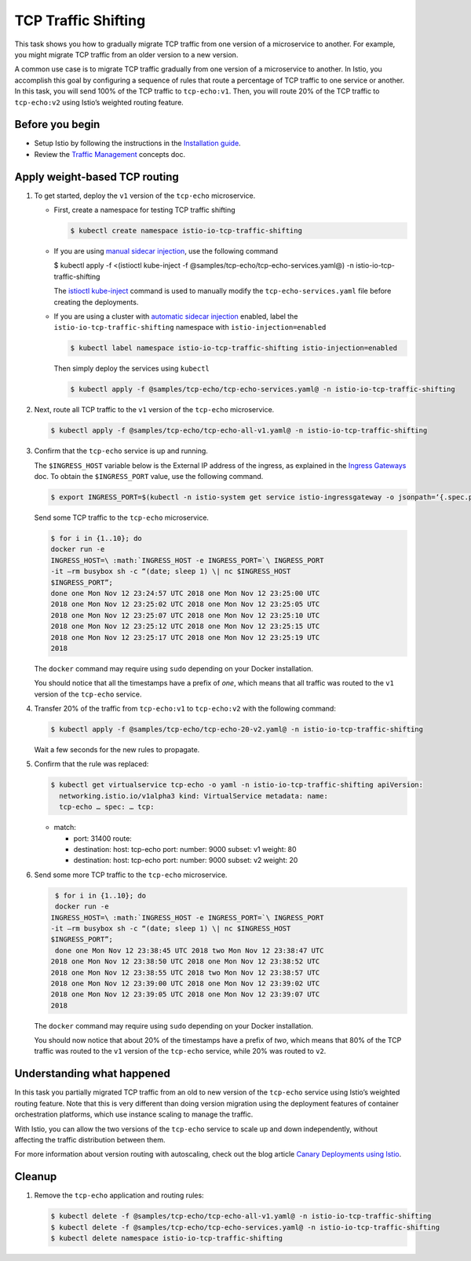 TCP Traffic Shifting
==========================

This task shows you how to gradually migrate TCP traffic from one
version of a microservice to another. For example, you might migrate TCP
traffic from an older version to a new version.

A common use case is to migrate TCP traffic gradually from one version
of a microservice to another. In Istio, you accomplish this goal by
configuring a sequence of rules that route a percentage of TCP traffic
to one service or another. In this task, you will send 100% of the TCP
traffic to ``tcp-echo:v1``. Then, you will route 20% of the TCP traffic
to ``tcp-echo:v2`` using Istio’s weighted routing feature.

Before you begin
----------------

-  Setup Istio by following the instructions in the `Installation guide </docs/setup/>`_.

-  Review the `Traffic Management </docs/concepts/traffic-management>`_ concepts doc.

Apply weight-based TCP routing
------------------------------

1. To get started, deploy the ``v1`` version of the ``tcp-echo`` microservice.

   -  First, create a namespace for testing TCP traffic shifting

      .. code:: sh

         $ kubectl create namespace istio-io-tcp-traffic-shifting

   -  If you are using `manual sidecar injection </docs/setup/additional-setup/sidecar-injection/#manual-sidecar-injection>`_,
      use the following command

      .. code:: sh

      $ kubectl apply -f <(istioctl kube-inject -f @samples/tcp-echo/tcp-echo-services.yaml@) -n istio-io-tcp-traffic-shifting

      The
      `istioctl kube-inject </docs/reference/commands/istioctl/#istioctl-kube-inject>`_
      command is used to manually modify the ``tcp-echo-services.yaml``
      file before creating the deployments.

   -  If you are using a cluster with `automatic sidecar injection </docs/setup/additional-setup/sidecar-injection/#automatic-sidecar-injection>`_
      enabled, label the ``istio-io-tcp-traffic-shifting`` namespace
      with ``istio-injection=enabled``

      .. code:: sh

         $ kubectl label namespace istio-io-tcp-traffic-shifting istio-injection=enabled

      Then simply deploy the services using ``kubectl``

      .. code:: sh

         $ kubectl apply -f @samples/tcp-echo/tcp-echo-services.yaml@ -n istio-io-tcp-traffic-shifting

2. Next, route all TCP traffic to the ``v1`` version of the ``tcp-echo`` microservice.

   .. code:: sh

      $ kubectl apply -f @samples/tcp-echo/tcp-echo-all-v1.yaml@ -n istio-io-tcp-traffic-shifting

3. Confirm that the ``tcp-echo`` service is up and running.

   The ``$INGRESS_HOST`` variable below is the External IP address of
   the ingress, as explained in the `Ingress Gateways </docs/tasks/traffic-management/ingress/ingress-control/#determining-the-ingress-ip-and-ports>`_
   doc. To obtain the ``$INGRESS_PORT`` value, use the following command.

   .. code:: sh

      $ export INGRESS_PORT=$(kubectl -n istio-system get service istio-ingressgateway -o jsonpath=‘{.spec.ports[?(@.name==“tcp”)].port}’)

   Send some TCP traffic to the ``tcp-echo`` microservice.

   .. code:: sh

      $ for i in {1..10}; do
      docker run -e
      INGRESS_HOST=\ :math:`INGRESS_HOST -e INGRESS_PORT=`\ INGRESS_PORT
      -it –rm busybox sh -c “(date; sleep 1) \| nc $INGRESS_HOST
      $INGRESS_PORT”;
      done one Mon Nov 12 23:24:57 UTC 2018 one Mon Nov 12 23:25:00 UTC
      2018 one Mon Nov 12 23:25:02 UTC 2018 one Mon Nov 12 23:25:05 UTC
      2018 one Mon Nov 12 23:25:07 UTC 2018 one Mon Nov 12 23:25:10 UTC
      2018 one Mon Nov 12 23:25:12 UTC 2018 one Mon Nov 12 23:25:15 UTC
      2018 one Mon Nov 12 23:25:17 UTC 2018 one Mon Nov 12 23:25:19 UTC
      2018

   .. warning::

   The ``docker`` command may require using ``sudo`` depending on your Docker installation.

   You should notice that all the timestamps have a prefix of *one*,
   which means that all traffic was routed to the ``v1`` version of the
   ``tcp-echo`` service.

4. Transfer 20% of the traffic from ``tcp-echo:v1`` to ``tcp-echo:v2``
   with the following command:

   .. code:: sh

      $ kubectl apply -f @samples/tcp-echo/tcp-echo-20-v2.yaml@ -n istio-io-tcp-traffic-shifting

   Wait a few seconds for the new rules to propagate.

5. Confirm that the rule was replaced:

   .. code:: bash

       $ kubectl get virtualservice tcp-echo -o yaml -n istio-io-tcp-traffic-shifting apiVersion:
         networking.istio.io/v1alpha3 kind: VirtualService metadata: name:
         tcp-echo … spec: … tcp:

   -  match:

      -  port: 31400 route:
      -  destination: host: tcp-echo port: number: 9000 subset: v1
         weight: 80
      -  destination: host: tcp-echo port: number: 9000 subset: v2
         weight: 20

6. Send some more TCP traffic to the ``tcp-echo`` microservice.

   .. code:: sh

      $ for i in {1..10}; do
      docker run -e
     INGRESS_HOST=\ :math:`INGRESS_HOST -e INGRESS_PORT=`\ INGRESS_PORT
     -it –rm busybox sh -c “(date; sleep 1) \| nc $INGRESS_HOST
     $INGRESS_PORT”;
      done one Mon Nov 12 23:38:45 UTC 2018 two Mon Nov 12 23:38:47 UTC
     2018 one Mon Nov 12 23:38:50 UTC 2018 one Mon Nov 12 23:38:52 UTC
     2018 one Mon Nov 12 23:38:55 UTC 2018 two Mon Nov 12 23:38:57 UTC
     2018 one Mon Nov 12 23:39:00 UTC 2018 one Mon Nov 12 23:39:02 UTC
     2018 one Mon Nov 12 23:39:05 UTC 2018 one Mon Nov 12 23:39:07 UTC
     2018

   .. warning::

   The ``docker`` command may require using ``sudo``
   depending on your Docker installation.

   You should now notice that about 20% of the timestamps have a prefix
   of *two*, which means that 80% of the TCP traffic was routed to the
   ``v1`` version of the ``tcp-echo`` service, while 20% was routed to
   ``v2``.

Understanding what happened
---------------------------

In this task you partially migrated TCP traffic from an old to new
version of the ``tcp-echo`` service using Istio’s weighted routing
feature. Note that this is very different than doing version migration
using the deployment features of container orchestration platforms,
which use instance scaling to manage the traffic.

With Istio, you can allow the two versions of the ``tcp-echo`` service
to scale up and down independently, without affecting the traffic
distribution between them.

For more information about version routing with autoscaling, check out
the blog article `Canary Deployments using Istio </blog/2017/0.1-canary/>`_.

Cleanup
-------

1. Remove the ``tcp-echo`` application and routing rules:

   .. code:: sh

      $ kubectl delete -f @samples/tcp-echo/tcp-echo-all-v1.yaml@ -n istio-io-tcp-traffic-shifting
      $ kubectl delete -f @samples/tcp-echo/tcp-echo-services.yaml@ -n istio-io-tcp-traffic-shifting
      $ kubectl delete namespace istio-io-tcp-traffic-shifting
